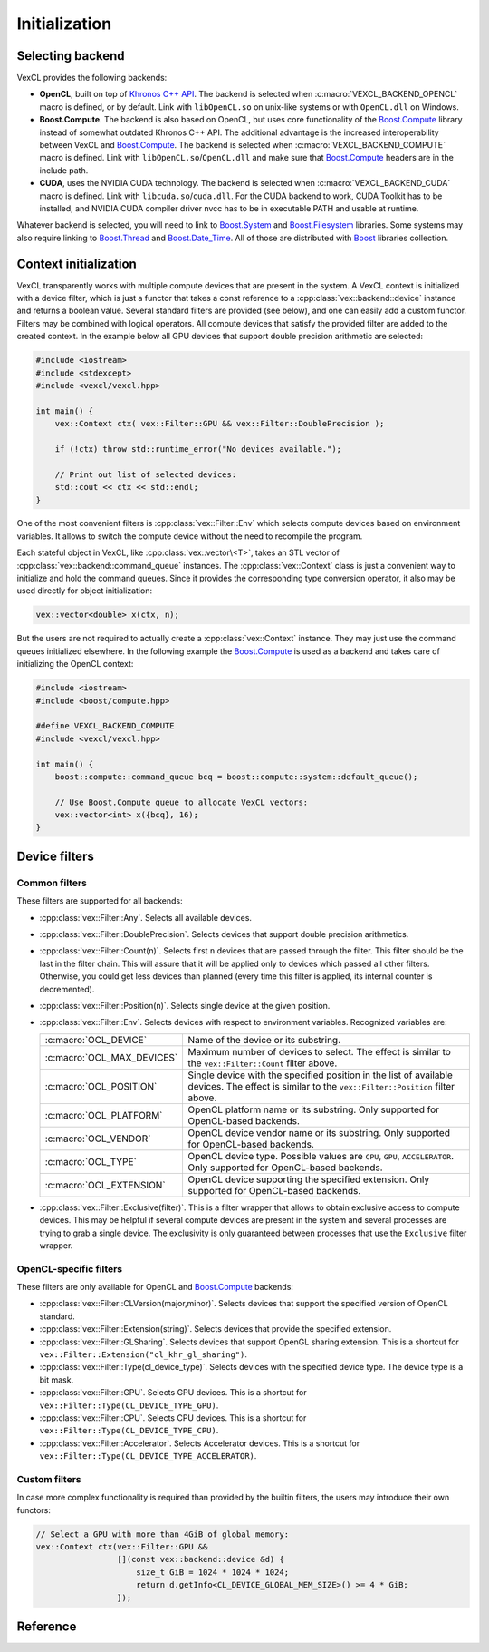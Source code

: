 Initialization
==============

Selecting backend
-----------------

VexCL provides the following backends:

- **OpenCL**, built on top of `Khronos C++ API`_. The backend is selected when
  :c:macro:`VEXCL_BACKEND_OPENCL` macro is defined, or by default. Link with
  ``libOpenCL.so`` on unix-like systems or with ``OpenCL.dll`` on Windows.
- **Boost.Compute**. The backend is also based on OpenCL, but uses core
  functionality of the Boost.Compute_ library instead of somewhat outdated
  Khronos C++ API. The additional advantage is the increased interoperability
  between VexCL and Boost.Compute_. The backend is selected when
  :c:macro:`VEXCL_BACKEND_COMPUTE` macro is defined. Link with
  ``libOpenCL.so``/``OpenCL.dll`` and make sure that Boost.Compute_ headers are
  in the include path.
- **CUDA**, uses the NVIDIA CUDA technology. The backend is selected when
  :c:macro:`VEXCL_BACKEND_CUDA` macro is defined. Link with
  ``libcuda.so``/``cuda.dll``. For the CUDA backend to work, CUDA Toolkit has
  to be installed, and NVIDIA CUDA compiler driver nvcc has to be in executable
  PATH and usable at runtime.

Whatever backend is selected, you will need to link to Boost.System_ and
Boost.Filesystem_ libraries. Some systems may also require linking to
Boost.Thread_ and Boost.Date_Time_. All of those are distributed with
Boost_ libraries collection.

.. _`Khronos C++ API`: https://www.khronos.org/registry/cl
.. _Boost.Compute: https://github.com/boostorg/compute
.. _Boost.System: http://www.boost.org/doc/libs/release/libs/system/doc/index.html
.. _Boost.Filesystem: http://www.boost.org/doc/libs/release/libs/filesystem/doc/index.html
.. _Boost.Thread: http://www.boost.org/doc/libs/release/libs/thread/doc/index.html
.. _Boost.Date_Time: http://www.boost.org/doc/libs/release/libs/date_time/doc/index.html
.. _Boost: http://www.boost.org

Context initialization
----------------------

VexCL transparently works with multiple compute devices that are present in the
system. A VexCL context is initialized with a device filter, which is just a
functor that takes a const reference to a :cpp:class:`vex::backend::device`
instance and returns a boolean value. Several standard filters are provided
(see below), and one can easily add a custom functor. Filters may be combined
with logical operators. All compute devices that satisfy the provided filter
are added to the created context. In the example below all GPU devices that
support double precision arithmetic are selected:

.. code-block:: cpp

    #include <iostream>
    #include <stdexcept>
    #include <vexcl/vexcl.hpp>

    int main() {
        vex::Context ctx( vex::Filter::GPU && vex::Filter::DoublePrecision );

        if (!ctx) throw std::runtime_error("No devices available.");

        // Print out list of selected devices:
        std::cout << ctx << std::endl;
    }

One of the most convenient filters is :cpp:class:`vex::Filter::Env` which
selects compute devices based on environment variables. It allows to switch
the compute device without the need to recompile the program.

Each stateful object in VexCL, like :cpp:class:`vex::vector\<T>`, takes an STL
vector of :cpp:class:`vex::backend::command_queue` instances. The
:cpp:class:`vex::Context` class is just a convenient way to initialize and hold
the command queues. Since it provides the corresponding type conversion
operator, it also may be used directly for object initialization:

.. code-block:: cpp

    vex::vector<double> x(ctx, n);

But the users are not required to actually create a :cpp:class:`vex::Context`
instance. They may just use the command queues initialized elsewhere. In the
following example the Boost.Compute_ is used as a backend and takes care of
initializing the OpenCL context:

.. code-block:: cpp

    #include <iostream>
    #include <boost/compute.hpp>

    #define VEXCL_BACKEND_COMPUTE
    #include <vexcl/vexcl.hpp>

    int main() {
        boost::compute::command_queue bcq = boost::compute::system::default_queue();

        // Use Boost.Compute queue to allocate VexCL vectors:
        vex::vector<int> x({bcq}, 16);
    }

Device filters
--------------

Common filters
^^^^^^^^^^^^^^

These filters are supported for all backends:

- :cpp:class:`vex::Filter::Any`. Selects all available devices.
- :cpp:class:`vex::Filter::DoublePrecision`. Selects devices that support
  double precision arithmetics.
- :cpp:class:`vex::Filter::Count(n)`. Selects first ``n`` devices that are
  passed through the filter.  This filter should be the last in the filter
  chain. This will assure that it will be applied only to devices which passed
  all other filters.  Otherwise, you could get less devices than planned (every
  time this filter is applied, its internal counter is decremented).
- :cpp:class:`vex::Filter::Position(n)`. Selects single device at the given
  position.
- :cpp:class:`vex::Filter::Env`. Selects devices with respect to environment
  variables. Recognized variables are:

  +----------------------------+----------------------------------------------+
  | :c:macro:`OCL_DEVICE`      | Name of the device or its substring.         |
  +----------------------------+----------------------------------------------+
  | :c:macro:`OCL_MAX_DEVICES` | Maximum number of devices to select. The     |
  |                            | effect is similar to the                     |
  |                            | ``vex::Filter::Count`` filter above.         |
  +----------------------------+----------------------------------------------+
  | :c:macro:`OCL_POSITION`    | Single device with the specified position    |
  |                            | in the list of available devices. The effect |
  |                            | is similar to the ``vex::Filter::Position``  |
  |                            | filter above.                                |
  +----------------------------+----------------------------------------------+
  | :c:macro:`OCL_PLATFORM`    | OpenCL platform name or its substring.       |
  |                            | Only supported for OpenCL-based backends.    |
  +----------------------------+----------------------------------------------+
  | :c:macro:`OCL_VENDOR`      | OpenCL device vendor name or its substring.  |
  |                            | Only supported for OpenCL-based backends.    |
  +----------------------------+----------------------------------------------+
  | :c:macro:`OCL_TYPE`        | OpenCL device type. Possible values are      |
  |                            | ``CPU``, ``GPU``, ``ACCELERATOR``.           |
  |                            | Only supported for OpenCL-based backends.    |
  +----------------------------+----------------------------------------------+
  | :c:macro:`OCL_EXTENSION`   | OpenCL device supporting the specified       |
  |                            | extension.                                   |
  |                            | Only supported for OpenCL-based backends.    |
  +----------------------------+----------------------------------------------+

- :cpp:class:`vex::Filter::Exclusive(filter)`. This is a filter wrapper that
  allows to obtain exclusive access to compute devices. This may be helpful if
  several compute devices are present in the system and several processes are
  trying to grab a single device. The exclusivity is only guaranteed between
  processes that use the ``Exclusive`` filter wrapper.

OpenCL-specific filters
^^^^^^^^^^^^^^^^^^^^^^^

These filters are only available for OpenCL and Boost.Compute_ backends:

- :cpp:class:`vex::Filter::CLVersion(major,minor)`. Selects devices that
  support the specified version of OpenCL standard.
- :cpp:class:`vex::Filter::Extension(string)`. Selects devices that provide the
  specified extension.
- :cpp:class:`vex::Filter::GLSharing`. Selects devices that support OpenGL
  sharing extension.
  This is a shortcut for ``vex::Filter::Extension("cl_khr_gl_sharing")``.
- :cpp:class:`vex::Filter::Type(cl_device_type)`. Selects devices with the
  specified device type. The device type is a bit mask.
- :cpp:class:`vex::Filter::GPU`. Selects GPU devices.
  This is a shortcut for ``vex::Filter::Type(CL_DEVICE_TYPE_GPU)``.
- :cpp:class:`vex::Filter::CPU`. Selects CPU devices.
  This is a shortcut for ``vex::Filter::Type(CL_DEVICE_TYPE_CPU)``.
- :cpp:class:`vex::Filter::Accelerator`. Selects Accelerator devices.
  This is a shortcut for ``vex::Filter::Type(CL_DEVICE_TYPE_ACCELERATOR)``.

Custom filters
^^^^^^^^^^^^^^

In case more complex functionality is required than provided by the builtin
filters, the users may introduce their own functors:

.. code-block:: cpp

    // Select a GPU with more than 4GiB of global memory:
    vex::Context ctx(vex::Filter::GPU &&
                     [](const vex::backend::device &d) {
                         size_t GiB = 1024 * 1024 * 1024;
                         return d.getInfo<CL_DEVICE_GLOBAL_MEM_SIZE>() >= 4 * GiB;
                     });

Reference
---------

.. doxygenclass:: vex::Context
    :members:

.. cpp:function:: std::vector<vex::backend::device> vex::backend::device_list<DevFilter>(DevFilter &&filter)

    Returns vector of compute devices satisfying the given criteria without
    trying to initialize the contexts on the devices.


